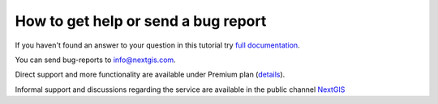 .. _ngcom_help:

How to get help or send a bug report
====================================

If you haven't found an answer to your question in this tutorial try `full documentation <http://docs.nextgis.com/docs_ngweb/source/toc.html>`_.

You can send bug-reports to info@nextgis.com. 

Direct support and more functionality are available under Premium plan (`details <http://nextgis.com/nextgis-com/plans>`_).

Informal support and discussions regarding the service are available in the public channel `NextGIS <https://t.me/nextgis_talks>`_

